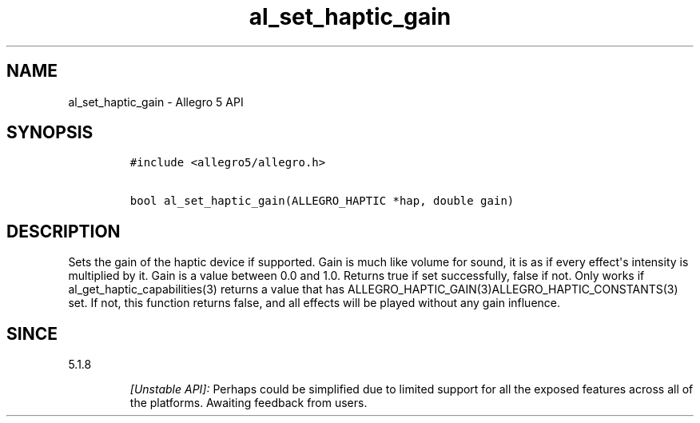 .\" Automatically generated by Pandoc 1.19.2.4
.\"
.TH "al_set_haptic_gain" "3" "" "Allegro reference manual" ""
.hy
.SH NAME
.PP
al_set_haptic_gain \- Allegro 5 API
.SH SYNOPSIS
.IP
.nf
\f[C]
#include\ <allegro5/allegro.h>

bool\ al_set_haptic_gain(ALLEGRO_HAPTIC\ *hap,\ double\ gain)
\f[]
.fi
.SH DESCRIPTION
.PP
Sets the gain of the haptic device if supported.
Gain is much like volume for sound, it is as if every effect\[aq]s
intensity is multiplied by it.
Gain is a value between 0.0 and 1.0.
Returns true if set successfully, false if not.
Only works if al_get_haptic_capabilities(3) returns a value that has
ALLEGRO_HAPTIC_GAIN(3)ALLEGRO_HAPTIC_CONSTANTS(3) set.
If not, this function returns false, and all effects will be played
without any gain influence.
.SH SINCE
.PP
5.1.8
.RS
.PP
\f[I][Unstable API]:\f[] Perhaps could be simplified due to limited
support for all the exposed features across all of the platforms.
Awaiting feedback from users.
.RE
